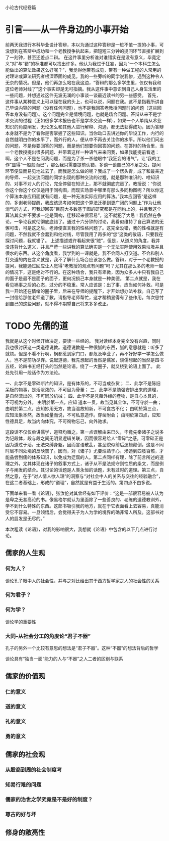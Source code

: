 小论古代经卷篇

* 引言——从一件身边的小事开始
前两天我进行本科毕业设计答辩，本以为通过这种答辩是一桩不值一提的小事，可没想到在答辩中成功和一个老教授争执起来，把短短三分钟的提问环节直接扩展到了一刻钟，甚至还差点二辩。
在这件事里分析谁对谁错实在是没有意义，毕竟定义“对”与“错”的标准都可以找出许多。他认为我过于狂妄，因为“一个本科生怎么能做出的算法效果这么好呢？”，我觉得他带有成见，带有一种做工程的人常用的对理论或算法研究者根深蒂固的成见。我的一些旁听的同学说我惨，遇到这种令人无奈的情况。但是，他们再怎么站在我这边，“答辩的那么多学生里，仅仅有我和这位老师对线了”这个事实却是无可指摘。我从这件事中意识到自己人身生活里的一些问题，并想通过这件无波无澜的小事谈一谈最近读书的另一些感受。
首先，这件事从某种意义上可以怪在我的头上，也可以说，问题在我。这不是指我所讲自己毕设内容的问题（没有任何问题），也不是我回答老教授问题时的问题（这些回答本身没有问题）。这个问题完全是情境问题，也就是场合问题。答辩从来不是学术交流的过程（正如很多学术报告也不是学术交流一样），如果一个人单纯从术业知识的角度阐发，无论怎么和其他人进行解释、沟通，都无法获得成功，因为答辩本身就不是为了看你是否掌握了这些知识。当你动口去讲述你的毕设工作，内行的自然就明白你的水平了，而外行的人，便从中不再去关注你的水平。所以他们问出的问题，不是你要回答的问题，而是他们想要你回答的问题。在答辩的场合里，当一个老教授提出很多问题、并带着这样一种语气来来问我，如果我能提前看透：啊，这个人不是在问我问题，而是为了杀一杀他眼中“我狂妄的语气”，让“我的工作”显得“一般般而已”，那么我只需要提前认错，多谈一谈自己的不足之处，提问环节便显而易见地过去了。而我是怎么做的呢？我成了一个愣头青，成了和最亲近的导师、一起交流问题的同学出现的那种交流的过程，就是那种唯识的、唯知识的、对事不对人的讨论，完全停留在知识上，那不就彻底完蛋了。教授说：“你说你这个你这个仅仅适用于同构图，而现实场景中哪里有那么多同构图呢？所以你这个算法本身应用面就有问题，是一种无法实际应用的算法。”我本应回答“是这样的，多谢老师提醒，我应该思考如何把这个算法迁移到更广阔的问题上”作为让他消气的方式，可我却回答“目前大多数基于图的研究都是在同构上的，并且我这个算法其实并不要求一定是同构，迁移起来很容易”，这不就犯了大忌！我仍然在争论，一争论我就彻彻底底错了。通过十六分钟的讨论，我看似维持了自己算法的无懈可击，可是这之后，老师便直言我的性格问题了。这完全没错，我的性格就是有问题，不然我就不会蠢到和他对线，尽管我用了再多的“您”这类的敬语，只要我在探讨问题，我就错了。
上述描述或许看起来很“贼”，但是，从道义的角度，我并没违背什么道义，并且严苛一些讲我的算法确实是一个无法实际使用效果垃圾并且很水的东西。从这个角度看，我学到的一课就是，我不会同人打交道。不会和别人打交道的内在含义就是，我不了解什么场合应该怎么做。答辩，对于一个老教授的提问，我能通过回应让人觉得“老教授的观点有问题”吗？尤其在那么多的老师一起的情况下，这是绝对不行的。在这种场合，我只有卑微，因为众多人中只有我自己的面子是最不是面子的面子，更何况损己本身就是一种美德。
第二点就是，我在看见祸事之后的心态，过分的不稳重。常人应该是：出了事，应当如何补救。可是我一开始还在情绪的圈子里，后来在导师的提醒下，才开始想办法补救。自己写了一封信给那位老师道了歉，请指导老师帮忙，这才稍稍显得有了些作用。每次思忖到自己的这些问题，就不得不期望自己将来多多改正。

* TODO 先儒的道
我就是从这个时候开始决定，要读一些经的。
我对读经本身完全没有兴趣，同时我也很讨厌这一类道德说教。道德说教是一种很腻的东西，腻的意思就是：听多了就烦。但是不看不行啊，祸都惹到家门口，都危及毕业了，再不好好学一学怎么做人，岂不是前功尽弃。说起道德，我先想起的当然是儒家，谈儒想起的当然是四书五经，论四书五经打头的当然是论语。绕了一大圈子，就又绕到论语上面了。
此处先引用一段话作为方法论。

一、此学不是零碎断片的知识，是有体系的，不可当成杂货；
二、此学不是陈旧呆板的物事，是活泼泼的，不可目为骨董；
三、此学不是勉强安排出来的道理，是自然流出的，不可同於机械；
四、此学不是凭藉外缘的產物，是自心本具的，不可视为分外。
由明於第一点，应知 道本一贯，故当见其全体，不可守於一曲；
由明於第二点，应知妙用无方，故当温故知新，不可食古不化；
由明於第三点，应知法象本然，故当如量而说，不可私意造作。穿凿附会；
由明於第四点，应知性德具足，故当内向体究，不可徇物忘己，向外驰求。

这段话不仅仅单讲儒学，道释均循之。第一点误解由来已久，毕竟先秦诸子之说多为记段体，段与段之间无明显逻辑关联，因而很容易给人“零碎”之感。可零碎正是因为道过于活，无法束缚身躯，因而言语散乱，甚至貌似前后逻辑颠倒，这是不同时局不同处境的反映罢了。因而，对《诸子》尤要烂熟于心，渗透到四肢百骸，才能品尝到儒的体系知识，以免成为迂腐的人。第二点同样有理，除了前言所述的道理之外，尤其体现在诸子的叙事方式上，诸子从不是法规守则性质的条文，而是例子与阐发的结合。其讨论的话题是人类永恒的话题，未有过时的道理。第三点，自然之意，在于“对人情人欲人理”的洞察与“对社会中人的关系与交往的经验融合”，在这二者基础上，形成的“道理”，自然就是有益于生活的。第四点不由多说。

下面单来看一看《论语》，张汝伦对其曾经有如下评价：“这是一部很容易被人认为是卑之无甚高论的书。像黑格尔就认为里面除了一些善良的、老练的道德教训外，学不到什么特殊的东西。这部书吸引我的地方，就在于它表面看上去容易，真能消受它不容易。一旦领悟后，会觉得夫子为人为学的境界的确非常人所及。这部书对人的启发是无尽的。”

本次粗读《论语》，对我的影响很大，我想就《论语》中包含的以下几点进行讨论。
** 儒家的人生观
*** 何为人？



谈论孔子眼中人的社会性，并与之对比给出其于西方哲学家之人的社会性的关系
*** 何为君子？
*** 何为学？
谈论学的重要性
*** 大同--从社会分工的角度论“君子不器”
孔子的另外一个比较有意思的想法是“君子不器”。这种“不器”的想法背后的哲学



谈论具有“独当一面”能力的人与“不器”之人二者的区别与联系
** 儒家的价值观
*** 仁的意义

*** 道的意义

*** 礼的意义

*** 勇的意义


** 儒家的社会观

*** 从殷商到周的社会制度考

*** 知易行难的问题

*** 儒家的治世之学究竟是不是好的制度？

*** 尊古的好与坏

** 修身的敞亮性






